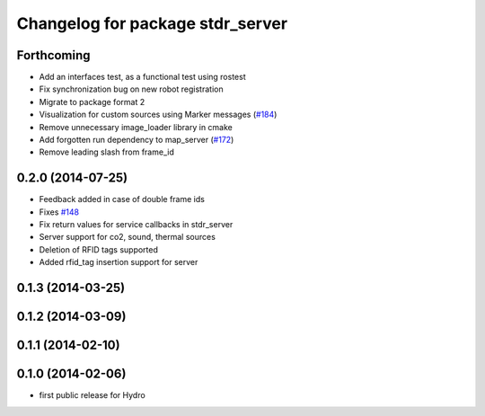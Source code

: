^^^^^^^^^^^^^^^^^^^^^^^^^^^^^^^^^
Changelog for package stdr_server
^^^^^^^^^^^^^^^^^^^^^^^^^^^^^^^^^

Forthcoming
-----------
* Add an interfaces test, as a functional test using rostest
* Fix synchronization bug on new robot registration
* Migrate to package format 2
* Visualization for custom sources using Marker messages (`#184 <https://github.com/stdr-simulator-ros-pkg/stdr_simulator/pull/184>`_)
* Remove unnecessary image_loader library in cmake
* Add forgotten run dependency to map_server (`#172 <https://github.com/stdr-simulator-ros-pkg/stdr_simulator/issues/172>`_)
* Remove leading slash from frame_id

0.2.0 (2014-07-25)
------------------
* Feedback added in case of double frame ids
* Fixes `#148 <https://github.com/stdr-simulator-ros-pkg/stdr_simulator/issues/148>`_
* Fix return values for service callbacks in stdr_server
* Server support for co2, sound, thermal sources
* Deletion of RFID tags supported
* Added rfid_tag insertion support for server

0.1.3 (2014-03-25)
------------------

0.1.2 (2014-03-09)
------------------

0.1.1 (2014-02-10)
------------------

0.1.0 (2014-02-06)
------------------
* first public release for Hydro
